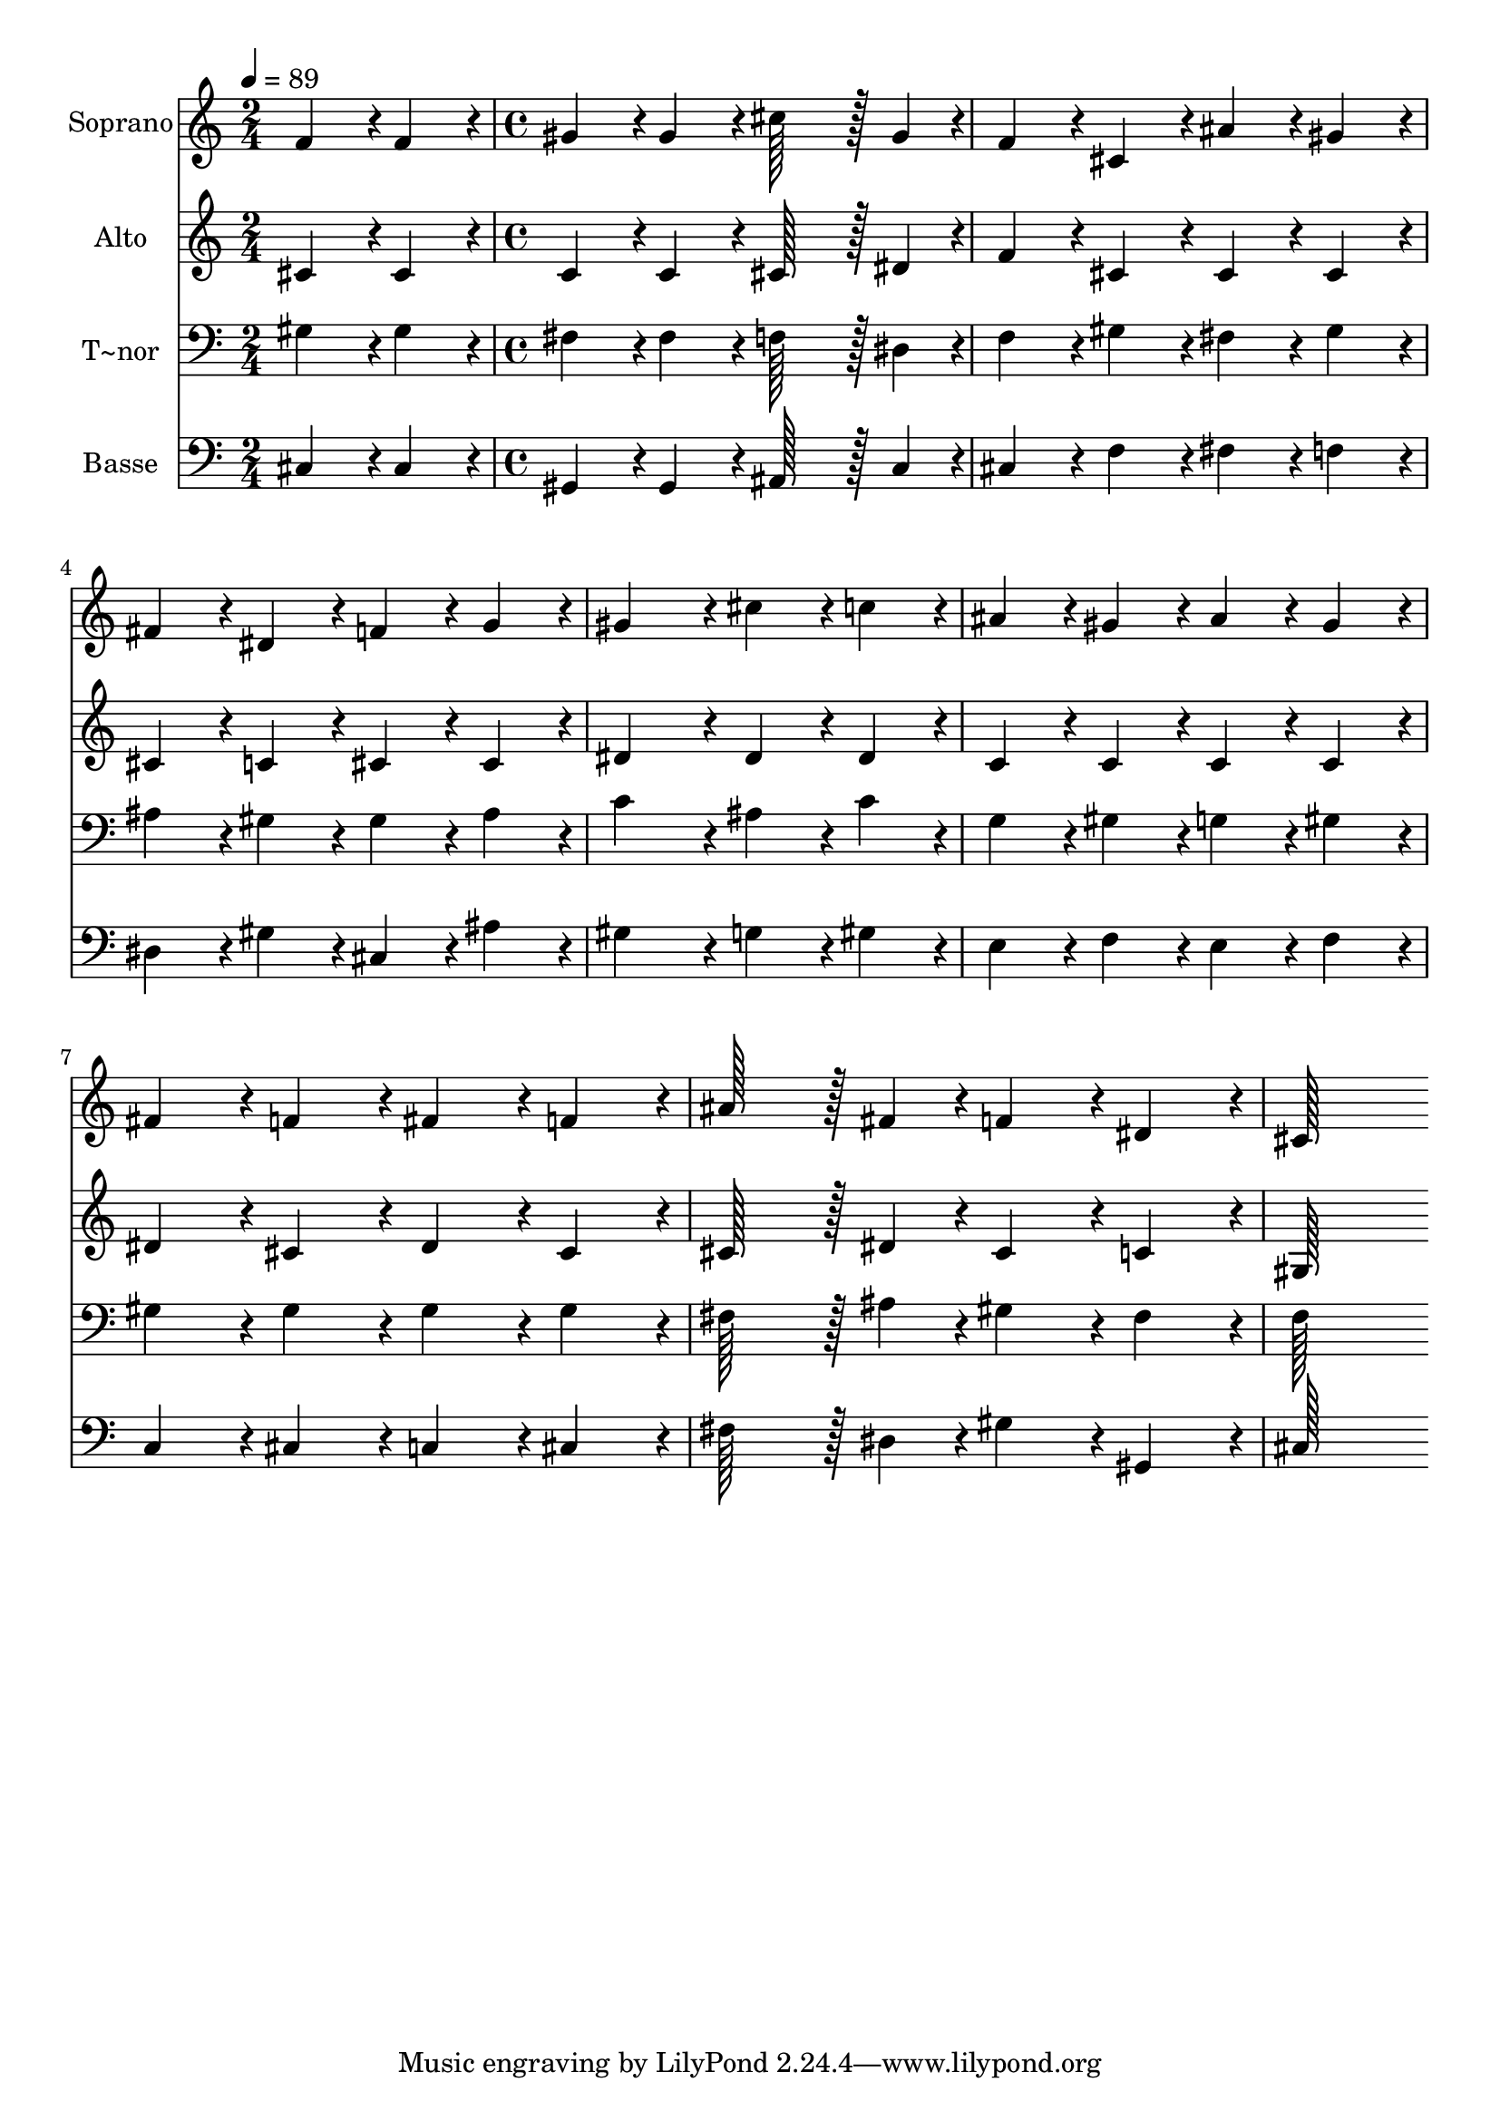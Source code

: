 % Lily was here -- automatically converted by c:/Program Files (x86)/LilyPond/usr/bin/midi2ly.py from output/153.mid
\version "2.14.0"

\layout {
  \context {
    \Voice
    \remove "Note_heads_engraver"
    \consists "Completion_heads_engraver"
    \remove "Rest_engraver"
    \consists "Completion_rest_engraver"
  }
}

trackAchannelA = {
  
  \time 2/4 
  
  \tempo 4 = 89 
  \skip 2 
  | % 2
  
  \time 4/4 
  
}

trackA = <<
  \context Voice = voiceA \trackAchannelA
>>


trackBchannelA = {
  
  \set Staff.instrumentName = "Soprano"
  
  \time 2/4 
  
  \tempo 4 = 89 
  \skip 2 
  | % 2
  
  \time 4/4 
  
}

trackBchannelB = \relative c {
  f'4*86/96 r4*10/96 f4*86/96 r4*10/96 gis4*86/96 r4*10/96 gis4*86/96 
  r4*10/96 
  | % 2
  cis128*43 r128*5 gis4*43/96 r4*5/96 f4*86/96 r4*10/96 cis4*86/96 
  r4*10/96 
  | % 3
  ais'4*86/96 r4*10/96 gis4*86/96 r4*10/96 fis4*86/96 r4*10/96 dis4*86/96 
  r4*10/96 
  | % 4
  f4*86/96 r4*10/96 g4*86/96 r4*10/96 gis4*172/96 r4*20/96 
  | % 5
  cis4*86/96 r4*10/96 c4*86/96 r4*10/96 ais4*86/96 r4*10/96 gis4*86/96 
  r4*10/96 
  | % 6
  ais4*86/96 r4*10/96 gis4*86/96 r4*10/96 fis4*86/96 r4*10/96 f4*86/96 
  r4*10/96 
  | % 7
  fis4*86/96 r4*10/96 f4*86/96 r4*10/96 ais128*43 r128*5 fis4*43/96 
  r4*5/96 
  | % 8
  f4*86/96 r4*10/96 dis4*86/96 r4*10/96 cis128*115 
}

trackB = <<
  \context Voice = voiceA \trackBchannelA
  \context Voice = voiceB \trackBchannelB
>>


trackCchannelA = {
  
  \set Staff.instrumentName = "Alto"
  
  \time 2/4 
  
  \tempo 4 = 89 
  \skip 2 
  | % 2
  
  \time 4/4 
  
}

trackCchannelB = \relative c {
  cis'4*86/96 r4*10/96 cis4*86/96 r4*10/96 c4*86/96 r4*10/96 c4*86/96 
  r4*10/96 
  | % 2
  cis128*43 r128*5 dis4*43/96 r4*5/96 f4*86/96 r4*10/96 cis4*86/96 
  r4*10/96 
  | % 3
  cis4*86/96 r4*10/96 cis4*86/96 r4*10/96 cis4*86/96 r4*10/96 c4*86/96 
  r4*10/96 
  | % 4
  cis4*86/96 r4*10/96 cis4*86/96 r4*10/96 dis4*172/96 r4*20/96 
  | % 5
  dis4*86/96 r4*10/96 dis4*86/96 r4*10/96 c4*86/96 r4*10/96 c4*86/96 
  r4*10/96 
  | % 6
  c4*86/96 r4*10/96 c4*86/96 r4*10/96 dis4*86/96 r4*10/96 cis4*86/96 
  r4*10/96 
  | % 7
  dis4*86/96 r4*10/96 cis4*86/96 r4*10/96 cis128*43 r128*5 dis4*43/96 
  r4*5/96 
  | % 8
  cis4*86/96 r4*10/96 c4*86/96 r4*10/96 gis128*115 
}

trackC = <<
  \context Voice = voiceA \trackCchannelA
  \context Voice = voiceB \trackCchannelB
>>


trackDchannelA = {
  
  \set Staff.instrumentName = "T~nor"
  
  \time 2/4 
  
  \tempo 4 = 89 
  \skip 2 
  | % 2
  
  \time 4/4 
  
}

trackDchannelB = \relative c {
  gis'4*86/96 r4*10/96 gis4*86/96 r4*10/96 fis4*86/96 r4*10/96 fis4*86/96 
  r4*10/96 
  | % 2
  f128*43 r128*5 dis4*43/96 r4*5/96 f4*86/96 r4*10/96 gis4*86/96 
  r4*10/96 
  | % 3
  fis4*86/96 r4*10/96 gis4*86/96 r4*10/96 ais4*86/96 r4*10/96 gis4*86/96 
  r4*10/96 
  | % 4
  gis4*86/96 r4*10/96 ais4*86/96 r4*10/96 c4*172/96 r4*20/96 
  | % 5
  ais4*86/96 r4*10/96 c4*86/96 r4*10/96 g4*86/96 r4*10/96 gis4*86/96 
  r4*10/96 
  | % 6
  g4*86/96 r4*10/96 gis4*86/96 r4*10/96 gis4*86/96 r4*10/96 gis4*86/96 
  r4*10/96 
  | % 7
  gis4*86/96 r4*10/96 gis4*86/96 r4*10/96 fis128*43 r128*5 ais4*43/96 
  r4*5/96 
  | % 8
  gis4*86/96 r4*10/96 fis4*86/96 r4*10/96 f128*115 
}

trackD = <<

  \clef bass
  
  \context Voice = voiceA \trackDchannelA
  \context Voice = voiceB \trackDchannelB
>>


trackEchannelA = {
  
  \set Staff.instrumentName = "Basse"
  
  \time 2/4 
  
  \tempo 4 = 89 
  \skip 2 
  | % 2
  
  \time 4/4 
  
}

trackEchannelB = \relative c {
  cis4*86/96 r4*10/96 cis4*86/96 r4*10/96 gis4*86/96 r4*10/96 gis4*86/96 
  r4*10/96 
  | % 2
  ais128*43 r128*5 c4*43/96 r4*5/96 cis4*86/96 r4*10/96 f4*86/96 
  r4*10/96 
  | % 3
  fis4*86/96 r4*10/96 f4*86/96 r4*10/96 dis4*86/96 r4*10/96 gis4*86/96 
  r4*10/96 
  | % 4
  cis,4*86/96 r4*10/96 ais'4*86/96 r4*10/96 gis4*172/96 r4*20/96 
  | % 5
  g4*86/96 r4*10/96 gis4*86/96 r4*10/96 e4*86/96 r4*10/96 f4*86/96 
  r4*10/96 
  | % 6
  e4*86/96 r4*10/96 f4*86/96 r4*10/96 c4*86/96 r4*10/96 cis4*86/96 
  r4*10/96 
  | % 7
  c4*86/96 r4*10/96 cis4*86/96 r4*10/96 fis128*43 r128*5 dis4*43/96 
  r4*5/96 
  | % 8
  gis4*86/96 r4*10/96 gis,4*86/96 r4*10/96 cis128*115 
}

trackE = <<

  \clef bass
  
  \context Voice = voiceA \trackEchannelA
  \context Voice = voiceB \trackEchannelB
>>


\score {
  <<
    \context Staff=trackB \trackA
    \context Staff=trackB \trackB
    \context Staff=trackC \trackA
    \context Staff=trackC \trackC
    \context Staff=trackD \trackA
    \context Staff=trackD \trackD
    \context Staff=trackE \trackA
    \context Staff=trackE \trackE
  >>
  \layout {}
  \midi {}
}
